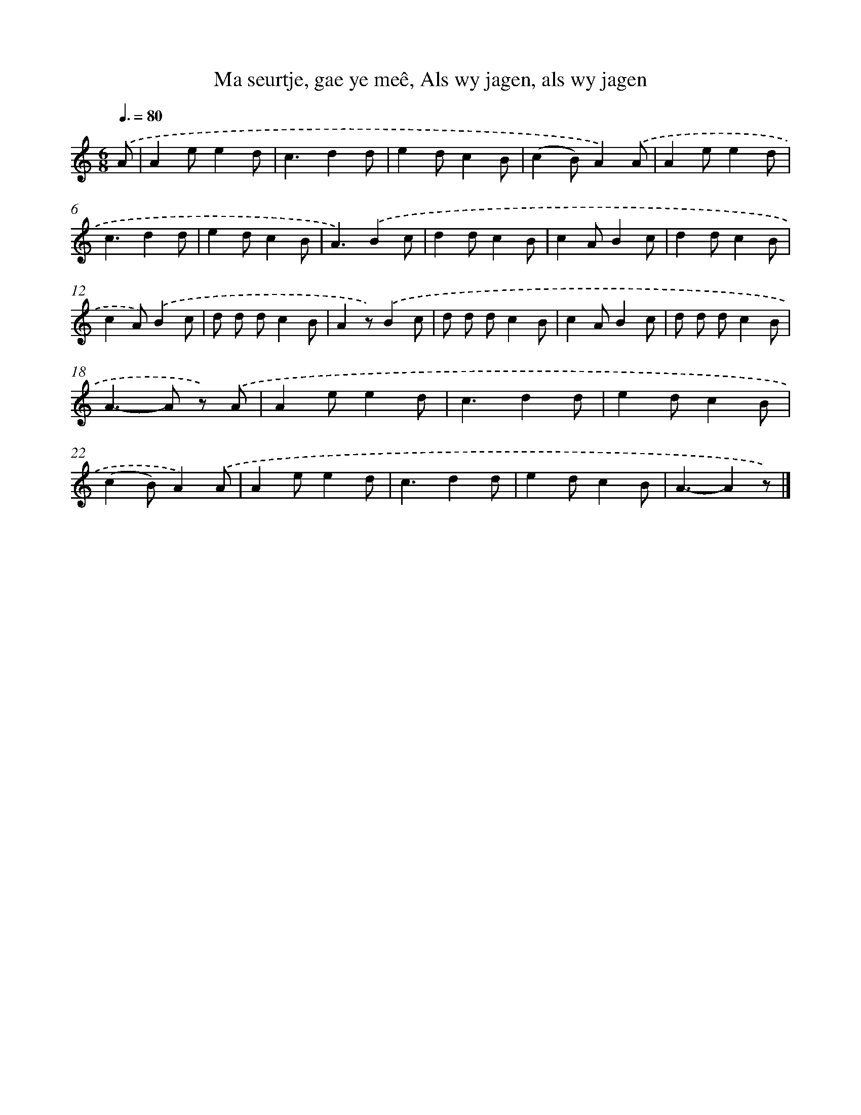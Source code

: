 X: 7330
T: Ma seurtje, gae ye meê, Als wy jagen, als wy jagen
%%abc-version 2.0
%%abcx-abcm2ps-target-version 5.9.1 (29 Sep 2008)
%%abc-creator hum2abc beta
%%abcx-conversion-date 2018/11/01 14:36:36
%%humdrum-veritas 63407022
%%humdrum-veritas-data 1674917287
%%continueall 1
%%barnumbers 0
L: 1/8
M: 6/8
Q: 3/8=80
K: C clef=treble
.('A [I:setbarnb 1]|
A2ee2d |
c3d2d |
e2dc2B |
(c2B)A2).('A |
A2ee2d |
c3d2d |
e2dc2B |
A3).('B2c |
d2dc2B |
c2AB2c |
d2dc2B |
c2A).('B2c |
d d dc2B |
A2z).('B2c |
d d dc2B |
c2AB2c |
d d dc2B |
A2>-A2 z) .('A |
A2ee2d |
c3d2d |
e2dc2B |
(c2B)A2).('A |
A2ee2d |
c3d2d |
e2dc2B |
A3-A2z) |]
